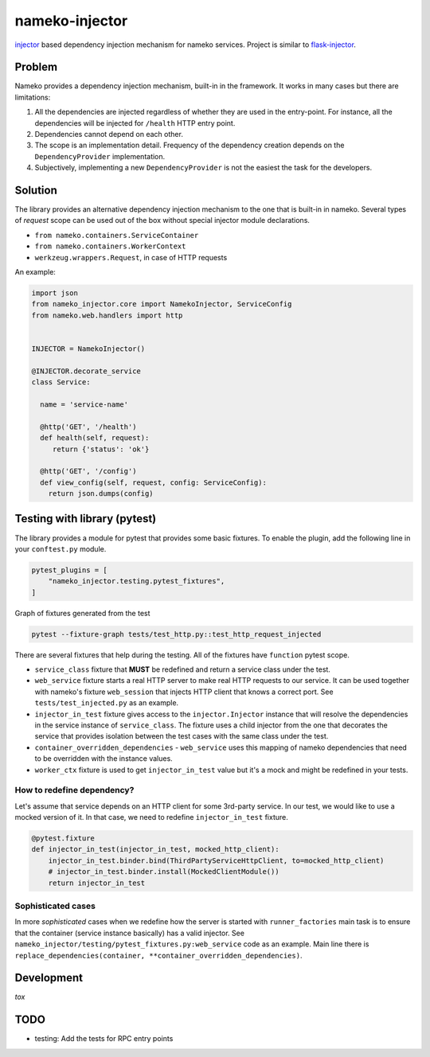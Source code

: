 nameko-injector
===============

`injector <https://pypi.org/project/injector/>`_ based dependency injection
mechanism for nameko services. Project is similar to `flask-injector <https://pypi.org/project/Flask-Injector/>`_.

Problem
-------

Nameko provides a dependency injection mechanism, built-in in the framework.
It works in many cases but there are limitations:

1. All the dependencies are injected regardless of whether they are used in the entry-point. For instance, all the dependencies will be injected for ``/health`` HTTP entry point.
2. Dependencies cannot depend on each other.
3. The scope is an implementation detail. Frequency of the dependency creation depends on the ``DependencyProvider`` implementation.
4. Subjectively, implementing a new ``DependencyProvider`` is not the easiest
   the task for the developers.

Solution
--------

The library provides an alternative dependency injection mechanism to the one
that is built-in in nameko. Several types of `request` scope can
be used out of the box without special injector module declarations.

- ``from nameko.containers.ServiceContainer``
- ``from nameko.containers.WorkerContext``
- ``werkzeug.wrappers.Request``, in case of HTTP requests

An example:

.. code:: python

    import json
    from nameko_injector.core import NamekoInjector, ServiceConfig
    from nameko.web.handlers import http


    INJECTOR = NamekoInjector()

    @INJECTOR.decorate_service
    class Service:

      name = 'service-name'

      @http('GET', '/health')
      def health(self, request):
         return {'status': 'ok'}

      @http('GET', '/config')
      def view_config(self, request, config: ServiceConfig):
        return json.dumps(config)

Testing with library (pytest)
-----------------------------
The library provides a module for pytest that provides some basic fixtures.
To enable the plugin, add the following line in your ``conftest.py`` module.

.. code:: python

  pytest_plugins = [
      "nameko_injector.testing.pytest_fixtures",
  ]

Graph of fixtures generated from the test

.. code:: bash

   pytest --fixture-graph tests/test_http.py::test_http_request_injected

.. image:: assets/fixtures_graph.png

There are several fixtures that help during the testing. All of the fixtures
have ``function`` pytest scope.

- ``service_class`` fixture that **MUST** be redefined and return a service class under the test.

- ``web_service`` fixture starts a real HTTP server to make real HTTP requests to our service. It can be used together with nameko's fixture ``web_session`` that injects HTTP client that knows a correct port. See ``tests/test_injected.py`` as an example.

- ``injector_in_test`` fixture gives access to the ``injector.Injector`` instance that will resolve the dependencies in the service instance of ``service_class``.
  The fixture uses a child injector from the one that decorates the service that provides isolation between the test cases with the same class under the test.

- ``container_overridden_dependencies`` - ``web_service`` uses this mapping of
  nameko dependencies that need to be overridden with the instance values.

- ``worker_ctx`` fixture is used to get ``injector_in_test`` value but it's a mock
  and might be redefined in your tests.

How to redefine dependency?
~~~~~~~~~~~~~~~~~~~~~~~~~~~
Let's assume that service depends on an HTTP client for some 3rd-party service.
In our test, we would like to use a mocked version of it. In that case, we need to
redefine ``injector_in_test`` fixture.

.. code:: python

  @pytest.fixture
  def injector_in_test(injector_in_test, mocked_http_client):
      injector_in_test.binder.bind(ThirdPartyServiceHttpClient, to=mocked_http_client)
      # injector_in_test.binder.install(MockedClientModule())
      return injector_in_test

Sophisticated cases
~~~~~~~~~~~~~~~~~~~
In more *sophisticated* cases when we redefine how the server is started with
``runner_factories`` main task is to ensure that the container (service instance
basically) has a valid injector. See
``nameko_injector/testing/pytest_fixtures.py:web_service`` code as an example.
Main line there is ``replace_dependencies(container, **container_overridden_dependencies)``.

Development
-----------
`tox`

TODO
----

- testing: Add the tests for RPC entry points
